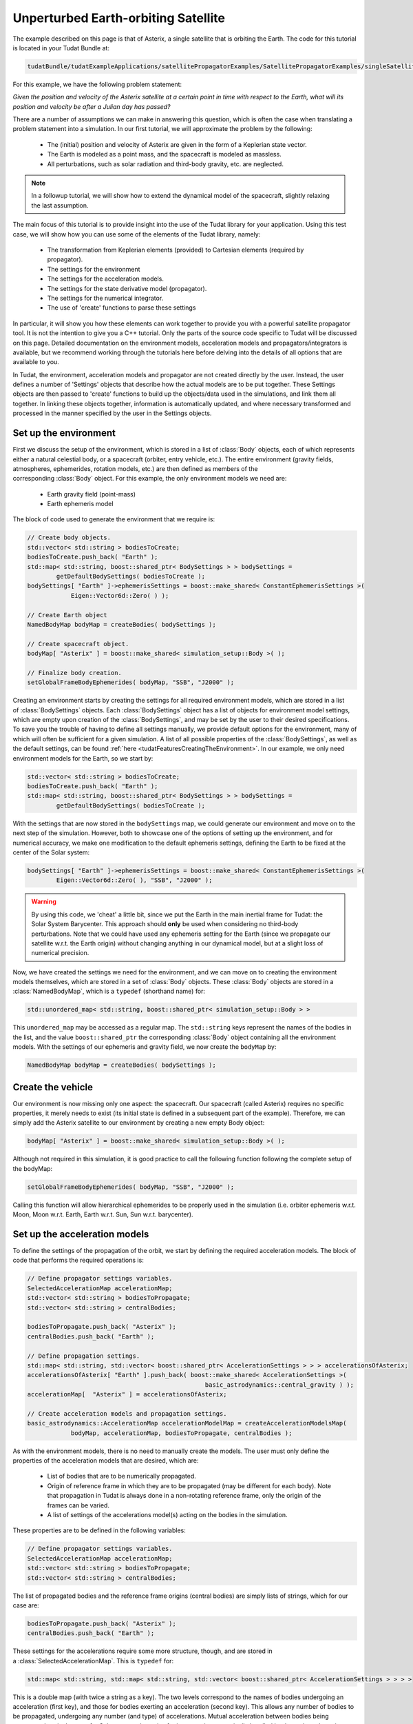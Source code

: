 .. _walkthroughsUnperturbedEarthOrbitingSatellite:

Unperturbed Earth-orbiting Satellite
====================================
The example described on this page is that of Asterix, a single satellite that is orbiting the Earth. The code for this tutorial is located in your Tudat Bundle at:

.. code-block:: cpp

   tudatBundle/tudatExampleApplications/satellitePropagatorExamples/SatellitePropagatorExamples/singleSatellitePropagator.cpp

For this example, we have the following problem statement:

*Given the position and velocity of the Asterix satellite at a certain point in time with respect to the Earth, what will its position and velocity be after a Julian day has passed?*

There are a number of assumptions we can make in answering this question, which is often the case when translating a problem statement into a simulation. In our first tutorial, we will approximate the problem by the following:

    - The (initial) position and velocity of Asterix are given in the form of a Keplerian state vector.
    - The Earth is modeled as a point mass, and the spacecraft is modeled as massless.
    - All perturbations, such as solar radiation and third-body gravity, etc. are neglected.

.. note:: In a followup tutorial, we will show how to extend the dynamical model of the spacecraft, slightly relaxing the last assumption.

The main focus of this tutorial is to provide insight into the use of the Tudat library for your application. Using this test case, we will show how you can use some of the elements of the Tudat library, namely:

    - The transformation from Keplerian elements (provided) to Cartesian elements (required by propagator).
    - The settings for the environment
    - The settings for the acceleration models.
    - The settings for the state derivative model (propagator).
    - The settings for the numerical integrator.
    - The use of 'create' functions to parse these settings

In particular, it will show you how these elements can work together to provide you with a powerful satellite propagator tool. It is not the intention to give you a C++ tutorial. Only the parts of the source code specific to Tudat will be discussed on this page. Detailed documentation on the environment models, acceleration models and propagators/integrators is available, but we recommend working through the tutorials here before delving into the details of all options that are available to you.

In Tudat, the environment, acceleration models and propagator are not created directly by the user. Instead, the user defines a number of 'Settings' objects that describe how the actual models are to be put together. These Settings objects are then passed to 'create' functions to build up the objects/data used in the simulations, and link them all together. In linking these objects together, information is automatically updated, and where necessary transformed and processed in the manner specified by the user in the Settings objects.

Set up the environment
~~~~~~~~~~~~~~~~~~~~~~
First we discuss the setup of the environment, which is stored in a list of :class:`Body` objects, each of which represents either a natural celestial body, or a spacecraft (orbiter, entry vehicle, etc.). The entire environment (gravity fields, atmospheres, ephemerides, rotation models, etc.) are then defined as members of the corresponding :class:`Body` object. For this example, the only environment models we need are:

    - Earth gravity field (point-mass)
    - Earth ephemeris model

The block of code used to generate the environment that we require is:

.. code-block:: cpp

   // Create body objects.
   std::vector< std::string > bodiesToCreate;
   bodiesToCreate.push_back( "Earth" );
   std::map< std::string, boost::shared_ptr< BodySettings > > bodySettings =
           getDefaultBodySettings( bodiesToCreate );    
   bodySettings[ "Earth" ]->ephemerisSettings = boost::make_shared< ConstantEphemerisSettings >(
               Eigen::Vector6d::Zero( ) );

   // Create Earth object
   NamedBodyMap bodyMap = createBodies( bodySettings );
 
   // Create spacecraft object.
   bodyMap[ "Asterix" ] = boost::make_shared< simulation_setup::Body >( );

   // Finalize body creation.
   setGlobalFrameBodyEphemerides( bodyMap, "SSB", "J2000" );

Creating an environment starts by creating the settings for all required environment models, which are stored in a list of :class:`BodySettings` objects. Each :class:`BodySettings` object has a list of objects for environment model settings, which are empty upon creation of the :class:`BodySettings`, and may be set by the user to their desired specifications. To save you the trouble of having to define all settings manually, we provide default options for the environment, many of which will often be sufficient for a given simulation. A list of all possible properties of the :class:`BodySettings`, as well as the default settings, can be found :ref:`here <tudatFeaturesCreatingTheEnvironment>`. In our example, we only need environment models for the Earth, so we start by:

.. code-block:: cpp

     std::vector< std::string > bodiesToCreate;
     bodiesToCreate.push_back( "Earth" );
     std::map< std::string, boost::shared_ptr< BodySettings > > bodySettings =
             getDefaultBodySettings( bodiesToCreate );    

With the settings that are now stored in the :literal:`bodySettings` map, we could generate our environment and move on to the next step of the simulation. However, both to showcase one of the options of setting up the environment, and for numerical accuracy, we make one modification to the default ephemeris settings, defining the Earth to be fixed at the center of the Solar system:

.. code-block:: cpp

   bodySettings[ "Earth" ]->ephemerisSettings = boost::make_shared< ConstantEphemerisSettings >(
           Eigen::Vector6d::Zero( ), "SSB", "J2000" );

.. warning:: By using this code, we 'cheat' a little bit, since we put the Earth in the main inertial frame for Tudat: the Solar System Barycenter. This approach should **only** be used when considering no third-body perturbations. Note that we could have used any ephemeris setting for the Earth (since we propagate our satellite w.r.t. the Earth origin) without changing anything in our dynamical model, but at a slight loss of numerical precision.

Now, we have created the settings we need for the environment, and we can move on to creating the environment models themselves, which are stored in a set of :class:`Body` objects. These :class:`Body` objects are stored in a :class:`NamedBodyMap`, which is a :literal:`typedef` (shorthand name) for:

.. code-block:: cpp

   std::unordered_map< std::string, boost::shared_ptr< simulation_setup::Body > >

This :literal:`unordered_map` may be accessed as a regular map. The :literal:`std::string` keys represent the names of the bodies in the list, and the value :literal:`boost::shared_ptr` the corresponding :class:`Body` object containing all the environment models.
With the settings of our ephemeris and gravity field, we now create the :literal:`bodyMap` by:

.. code-block:: cpp

   NamedBodyMap bodyMap = createBodies( bodySettings );

Create the vehicle
~~~~~~~~~~~~~~~~~~
Our environment is now missing only one aspect: the spacecraft. Our spacecraft (called Asterix) requires no specific properties, it merely needs to exist (its initial state is defined in a subsequent part of the example). Therefore, we can simply add the Asterix satellite to our environment by creating a new empty Body object:

.. code-block:: cpp

   bodyMap[ "Asterix" ] = boost::make_shared< simulation_setup::Body >( );

Although not required in this simulation, it is good practice to call the following function following the complete setup of the bodyMap:

.. code-block:: cpp

   setGlobalFrameBodyEphemerides( bodyMap, "SSB", "J2000" );

Calling this function will allow hierarchical ephemerides to be properly used in the simulation (i.e. orbiter ephemeris w.r.t. Moon, Moon w.r.t. Earth, Earth w.r.t. Sun, Sun w.r.t. barycenter).

Set up the acceleration models
~~~~~~~~~~~~~~~~~~~~~~~~~~~~~~
To define the settings of the propagation of the orbit, we start by defining the required acceleration models. The block of code that performs the required operations is:

.. code-block:: cpp

   // Define propagator settings variables.
   SelectedAccelerationMap accelerationMap;
   std::vector< std::string > bodiesToPropagate;
   std::vector< std::string > centralBodies;

   bodiesToPropagate.push_back( "Asterix" );
   centralBodies.push_back( "Earth" );

   // Define propagation settings.
   std::map< std::string, std::vector< boost::shared_ptr< AccelerationSettings > > > accelerationsOfAsterix;
   accelerationsOfAsterix[ "Earth" ].push_back( boost::make_shared< AccelerationSettings >(
                                                    basic_astrodynamics::central_gravity ) );
   accelerationMap[  "Asterix" ] = accelerationsOfAsterix;

   // Create acceleration models and propagation settings.
   basic_astrodynamics::AccelerationMap accelerationModelMap = createAccelerationModelsMap(
               bodyMap, accelerationMap, bodiesToPropagate, centralBodies );

As with the environment models, there is no need to manually create the models. The user must only define the properties of the acceleration models that are desired, which are:

    - List of bodies that are to be numerically propagated.
    - Origin of reference frame in which they are to be propagated (may be different for each body). Note that propagation in Tudat is always done in a non-rotating reference frame, only the origin of the frames can be varied.
    - A list of settings of the accelerations model(s) acting on the bodies in the simulation.

These properties are to be defined in the following variables:

.. code-block:: cpp

   // Define propagator settings variables.
   SelectedAccelerationMap accelerationMap;
   std::vector< std::string > bodiesToPropagate;
   std::vector< std::string > centralBodies;

The list of propagated bodies and the reference frame origins (central bodies) are simply lists of strings, which for our case are:

.. code-block:: cpp

   bodiesToPropagate.push_back( "Asterix" );
   centralBodies.push_back( "Earth" );
    
These settings for the accelerations require some more structure, though, and are stored in a :class:`SelectedAccelerationMap`. This is :literal:`typedef` for:

.. code-block:: cpp

   std::map< std::string, std::map< std::string, std::vector< boost::shared_ptr< AccelerationSettings > > > >

This is a double map (with twice a string as a key). The two levels correspond to the names of bodies undergoing an acceleration (first key), and those for bodies exerting an acceleration (second key). This allows any number of bodies to be propagated, undergoing any number (and type) of accelerations. Mutual acceleration between bodies being propagated, as is the case for Solar system dynamics for instance, is automatically handled by the code and requires no specific consideration.

In our example, we have only a single point-mass acceleration due to Earth, acting on Asterix. We define the settings for the acceleration as follows:

.. code-block:: cpp

   std::map< std::string, std::vector< boost::shared_ptr< AccelerationSettings > > > accelerationsOfAsterix;
   accelerationsOfAsterix[ "Earth" ].push_back( boost::make_shared< AccelerationSettings >(
                                                    basic_astrodynamics::central_gravity ) );
   accelerationMap[  "Asterix" ] = accelerationsOfAsterix;

A single acceleration, of type :literal:`central_gravity` to be exerted by body :literal:`"Earth"` on body :literal:`"Asterix"` is now defined. The list of the actual acceleration models is now created by:

.. code-block:: cpp

   basic_astrodynamics::AccelerationMap accelerationModelMap = createAccelerationModelsMap(
               bodyMap, accelerationMap, bodiesToPropagate, centralBodies );

which automatically links together all required objects and functions.

Set up the propagation settings
~~~~~~~~~~~~~~~~~~~~~~~~~~~~~~~
Now that we have both our environment models and our acceleration model, we can create the full settings for the propagation. These settings are stored in a :class:`PropagatorSettings` object. For this example, we will only consider the propagation of translational dynamics, which is stored in the derived class :class:`TranslationalStatePropagatorSettings`. The settings for the propagator are the following:

    - The acceleration models.
    - The list of bodies that are to be propagated.
    - The origins w.r.t. which these bodies are to be propagated.
    - The initial Cartesian state that is to be used.
    - Termination conditions for the propagation (here, a fixed final time).
    
The above settings are provided in the following block of code:

.. code-block:: cpp

   // Set Keplerian elements for Asterix.
   Vector6d asterixInitialStateInKeplerianElements;
   asterixInitialStateInKeplerianElements( semiMajorAxisIndex ) = 7500.0E3;
   asterixInitialStateInKeplerianElements( eccentricityIndex ) = 0.1;
   asterixInitialStateInKeplerianElements( inclinationIndex ) = convertDegreesToRadians( 85.3 );
   asterixInitialStateInKeplerianElements( argumentOfPeriapsisIndex )
           = convertDegreesToRadians( 235.7 );
   asterixInitialStateInKeplerianElements( longitudeOfAscendingNodeIndex )
           = convertDegreesToRadians( 23.4 );
   asterixInitialStateInKeplerianElements( trueAnomalyIndex ) = convertDegreesToRadians( 139.87 );
    
   // Convert Asterix state from Keplerian elements to Cartesian elements.
   double earthGravitationalParameter = bodyMap.at( "Earth" )->getGravityFieldModel( )->getGravitationalParameter( );
   Eigen::VectorXd systemInitialState = convertKeplerianToCartesianElements(
               asterixInitialStateInKeplerianElements,
               earthGravitationalParameter );

   boost::shared_ptr< TranslationalStatePropagatorSettings< double > > propagatorSettings =
           boost::make_shared< TranslationalStatePropagatorSettings< double > >
           ( centralBodies, accelerationModelMap, bodiesToPropagate, systemInitialState, simulationEndEpoch );

If the body that is being propagated has a pre-existing ephemeris, the initial state may be retrieved automatically. In this example, however, we manually define our initial state from the Keplerian state:

.. code-block:: cpp

   // Set Keplerian elements for Asterix.
   Vector6d asterixInitialStateInKeplerianElements;
   asterixInitialStateInKeplerianElements( semiMajorAxisIndex ) = 7500.0E3;
   asterixInitialStateInKeplerianElements( eccentricityIndex ) = 0.1;
   asterixInitialStateInKeplerianElements( inclinationIndex ) = convertDegreesToRadians( 85.3 );
   asterixInitialStateInKeplerianElements( argumentOfPeriapsisIndex )
           = convertDegreesToRadians( 235.7 );
   asterixInitialStateInKeplerianElements( longitudeOfAscendingNodeIndex )
           = convertDegreesToRadians( 23.4 );
   asterixInitialStateInKeplerianElements( trueAnomalyIndex ) = convertDegreesToRadians( 139.87 );

   // Convert Asterix state from Keplerian elements to Cartesian elements.
   double earthGravitationalParameter = bodyMap.at( "Earth" )->getGravityFieldModel( )->getGravitationalParameter( );
   Eigen::VectorXd systemInitialState = convertKeplerianToCartesianElements(
               asterixInitialStateInKeplerianElements,
               earthGravitationalParameter );

Note that we use the Earth gravity field inside the :literal:`bodyMap` for the conversion from Keplerian to Cartesian coordinates.
Now, we can create our propagator settings by:

.. code-block:: cpp

   boost::shared_ptr< TranslationalStatePropagatorSettings< > > propagatorSettings =
       boost::make_shared< TranslationalStatePropagatorSettings< > >
           ( centralBodies, accelerationModelMap, bodiesToPropagate, systemInitialState, simulationEndEpoch);

Where we have passed exactly the five aspects listed above as input to the :class:`TranslationalStatePropagatorSettings`. If you have a look at the code for the :class:`TranslationalStatePropagatorSettings`, you will notice that there are multiple constructors for the class, each with a number of additional input arguments (for which we use the default values). These more advanced options are discussed in the following tutorials.

A final piece of information needed to propagate the orbit is the settings object for the numerical integration. We use a Runge-Kutta 4 integrator, with a 10 second time step, starting the numerical integration at t = 0:

.. code-block:: cpp

   // Create numerical integrator.
   double simulationStartEpoch = 0.0;    
   const double fixedStepSize = 10.0;
   boost::shared_ptr< IntegratorSettings< > > integratorSettings =
       boost::make_shared< IntegratorSettings< > >
           ( rungeKutta4, simulationStartEpoch, fixedStepSize );

Perform the orbit propagation
~~~~~~~~~~~~~~~~~~~~~~~~~~~~~
Now, we have defined all the information needed to propagate the orbit of our satellite, which are stored in the :literal:`bodyMap` (environment), :literal:`propagatorSettings` (settings for the full state derivative model) and :literal:`integratorSettings` (settings on how to obtain the numerical solution). The propagation is done by an object of a class (derived from) :class:`DynamicsSimulator`. Here, the following is used to propagate:

.. code-block:: cpp

   SingleArcDynamicsSimulator< > dynamicsSimulator(
           bodyMap, integratorSettings, propagatorSettings );

Upon creating this class, the numerical propagation is performed, and the output is stored in the class. Various options exist for parsing the output of the numerical propagation, which will be discussed in the next tutorials. The numerical solution of the orbit can be retrieved as follows:

.. code-block:: cpp

   std::map< double, Eigen::VectorXd > integrationResult = dynamicsSimulator.getEquationsOfMotionNumericalSolution( );

Where the map key is the time at each step in the integration, and the value is the corresponding Cartesian state of Asterix w.r.t. the Earth, in the J2000 reference frame. To analyze/plot your numerical results further using e.g. Matlab, you can print the output to a text file as follows:

.. code-block:: cpp

   // Write satellite propagation history to file.
   input_output::writeDataMapToTextFile( integrationResult,
                                         "singleSatellitePropagationHistory.dat",
                                         tudat_applications::getOutputPath( ),
                                         "",
                                         std::numeric_limits< double >::digits10,
                                         std::numeric_limits< double >::digits10,
                                         "," );

